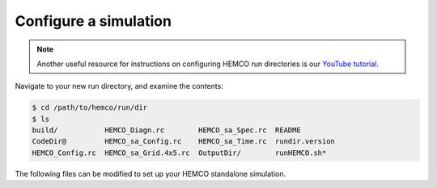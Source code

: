 .. _hco-sa-sim-config:

######################
Configure a simulation
######################

.. note::

   Another useful resource for instructions on configuring HEMCO run
   directories is our `YouTube tutorial
   <https://www.youtube.com/watch?v=6Bup9V0ts6U&t=69s>`_.

Navigate to your new run directory, and examine the contents:

.. code-block:: console

   $ cd /path/to/hemco/run/dir
   $ ls
   build/           HEMCO_Diagn.rc        HEMCO_sa_Spec.rc  README
   CodeDir@         HEMCO_sa_Config.rc    HEMCO_sa_Time.rc  rundir.version
   HEMCO_Config.rc  HEMCO_sa_Grid.4x5.rc  OutputDir/        runHEMCO.sh*

The following files can be modified to set up your HEMCO standalone simulation.

.. option:: HEMCO_sa_Config.rc

   Main configuration file for the HEMCO standalone simulation. This
   file points to the other configuration files used to set up your
   simulation (e.g. :file:`HEMCO_sa_Grid.4x5`,
   :file:`HEMCO_sa_Time.rc`). This file typically references a
   HEMCO_Config.rc file using :literal:`>>>include HEMCO_Config.rc`
   which contains the emissions settings. Settings in
   :file:`HEMCO_sa_Config.rc` will always override any settings in the
   included :file:`HEMCO_Config.rc`.

.. option:: HEMCO_Config.rc

   Contains emissions settings. :file:`HEMCO_Config.rc` can be taken
   from a another model (such as GEOS-Chem), or can be built from a
   sample file.

   For more information on editing :file:`HEMCO_Config.rc`, please
   :ref:`hco-cfg`.

.. option:: HEMCO_Diagn.rc

   Specifies which fields to save out to the HEMCO diagnostics file
   saved in :file:`OutputDir` by default. The frequency to save out
   diagnostics is controlled by the :literal:`DiagnFreq` setting in
   :file:`HEMCO_Config_sa.rc`

   For more information, please see the section entitled
   :ref:`hco-diag-configfile`.
	 
.. option:: HEMCO_sa_Grid.4x5.rc

   Defines the grid specification. Sample files are provided for 4.0 x
   5.0, 2.0 x 2.5, 0.5 x 0.625, and 0.25 x 0.3125 global grids in
   :file:`HEMCO/run/` and are automatically copied to the run
   directory based on options chosen when running
   :file:`createRunDir.sh`.  you choose to run with a custom grid or
   over a regional domain, you will need to modify this file
   manually.

.. option:: HEMCO_sa_Spec.rc

   Defines the species to include in the HEMCO standalone
   simulation. By default, the species in a GEOS-Chem full-chemistry
   simulation are defined. To include other species, you can modify
   this file by providing the species name, molecular weight, and
   other properties.

.. option:: HEMCO_sa_Time.rc

   Defines the start and end times of the HEMCO standalone simulation
   as well as the emissions timestep (s).

.. option:: runHEMCO.sh

   Sample run script for submitting a HEMCO standalone simulation via
   SLURM.
